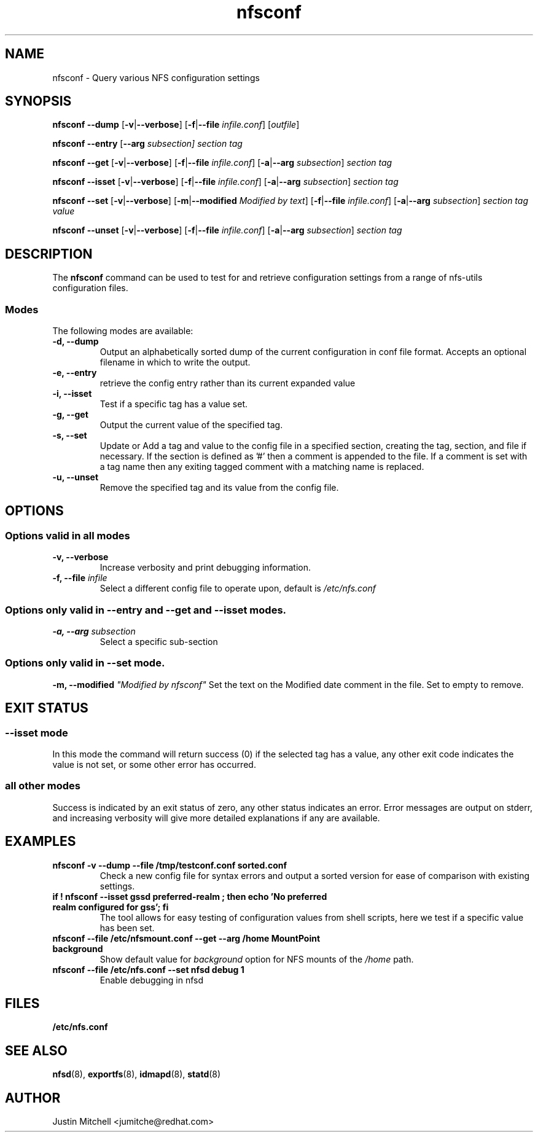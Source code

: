 .\"
.\" nfsconf(8)
.\"
.TH nfsconf 8 "2 May 2018"
.SH NAME
nfsconf \- Query various NFS configuration settings
.SH SYNOPSIS
.B nfsconf \-\-dump
.RB [ \-v | \-\-verbose ]
.RB [ \-f | \-\-file
.IR infile.conf ]
.RI [ outfile ]
.P
.B nfsconf \-\-entry
.RB [ \-\-arg  
.IR subsection]
.IR section
.IR tag
.P
.B nfsconf \-\-get
.RB [ \-v | \-\-verbose ]
.RB [ \-f | \-\-file
.IR infile.conf ]
.RB [ \-a | \-\-arg
.IR subsection ]
.IR section
.IR tag
.P
.B nfsconf \-\-isset
.RB [ \-v | \-\-verbose ]
.RB [ \-f | \-\-file
.IR infile.conf ]
.RB [ \-a | \-\-arg
.IR subsection ]
.IR section
.IR tag
.P
.B nfsconf \-\-set
.RB [ \-v | \-\-verbose ]
.RB [ \-m | \-\-modified
.IR "Modified by text" ]
.RB [ \-f | \-\-file
.IR infile.conf ]
.RB [ \-a | \-\-arg
.IR subsection ]
.IR section
.IR tag
.IR value
.P
.B nfsconf \-\-unset
.RB [ \-v | \-\-verbose ]
.RB [ \-f | \-\-file
.IR infile.conf ]
.RB [ \-a | \-\-arg
.IR subsection ]
.IR section
.IR tag
.SH DESCRIPTION
The
.B nfsconf
command can be used to test for and retrieve configuration settings
from a range of nfs-utils configuration files.
.SS Modes
The following modes are available:
.IP "\fB\-d, \-\-dump\fP"
Output an alphabetically sorted dump of the current configuration in conf file format. Accepts an optional filename in which to write the output.
.IP "\fB\-e, \-\-entry\fP"
retrieve the config entry rather than its current expanded value
.IP "\fB\-i, \-\-isset\fP"
Test if a specific tag has a value set.
.IP "\fB\-g, \-\-get\fP"
Output the current value of the specified tag.
.IP "\fB\-s, \-\-set\fP"
Update or Add a tag and value to the config file in a specified section, creating the tag, section, and file if necessary. If the section is defined as '#' then a comment is appended to the file. If a comment is set with a tag name then any exiting tagged comment with a matching name is replaced.
.IP "\fB\-u, \-\-unset\fP"
Remove the specified tag and its value from the config file.
.SH OPTIONS
.SS Options valid in all modes
.TP
.B \-v, \-\-verbose
Increase verbosity and print debugging information.
.TP
.B \-f, \-\-file \fIinfile\fR
Select a different config file to operate upon, default is
.I /etc/nfs.conf
.SS Options only valid in \fB\-\-entry\fR and \fB\-\-get\fR and \fB\-\-isset\fR modes.
.TP
.B \-a, \-\-arg \fIsubsection\fR
Select a specific sub-section
.SS Options only valid in \fB\-\-set\fR mode.
.B \-m, \-\-modified \fI"Modified by nfsconf"\fR
Set the text on the Modified date comment in the file. Set to empty to remove.
.SH EXIT STATUS
.SS \fB\-\-isset\fR mode
In this mode the command will return success (0) if the selected tag has a value, any other exit code indicates the value is not set, or some other error has occurred.
.SS all other modes
Success is indicated by an exit status of zero, any other status indicates an error. Error messages are output on stderr, and increasing verbosity will give more detailed explanations if any are available.
.SH EXAMPLES
.TP
.B nfsconf -v --dump --file /tmp/testconf.conf  sorted.conf
Check a new config file for syntax errors and output a sorted version for ease of comparison with existing settings.
.TP
.B if ! nfsconf --isset gssd preferred-realm ; then echo 'No preferred realm configured for gss'; fi
The tool allows for easy testing of configuration values from shell scripts, here we test if a specific value has been set.
.TP
.B nfsconf --file /etc/nfsmount.conf --get --arg /home MountPoint background
Show default value for \fIbackground\fR option for NFS mounts of the \fI/home\fR path.
.TP
.B nfsconf --file /etc/nfs.conf --set nfsd debug 1
Enable debugging in nfsd
.SH FILES
.TP
.B /etc/nfs.conf
.SH SEE ALSO
.BR nfsd (8),
.BR exportfs (8),
.BR idmapd (8),
.BR statd (8)
.SH AUTHOR
Justin Mitchell <jumitche@redhat.com>
